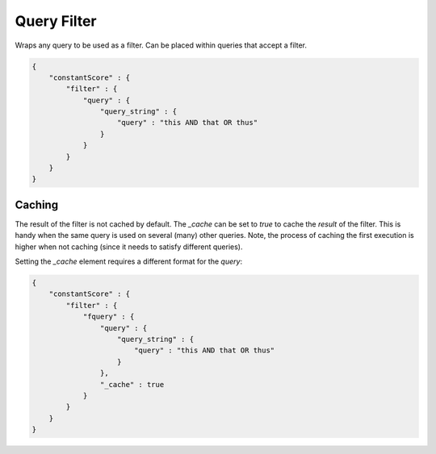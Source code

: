 .. _es-guide-reference-query-dsl-query-filter:

============
Query Filter
============

Wraps any query to be used as a filter. Can be placed within queries that accept a filter.


.. code-block:: js


    {
        "constantScore" : {
            "filter" : {
                "query" : { 
                    "query_string" : { 
                        "query" : "this AND that OR thus"
                    }
                }
            }
        }
    }


Caching
=======

The result of the filter is not cached by default. The `_cache` can be set to `true` to cache the *result* of the filter. This is handy when the same query is used on several (many) other queries. Note, the process of caching the first execution is higher when not caching (since it needs to satisfy different queries).


Setting the `_cache` element requires a different format for the `query`:


.. code-block:: js


    {
        "constantScore" : {
            "filter" : {
                "fquery" : {
                    "query" : { 
                        "query_string" : { 
                            "query" : "this AND that OR thus"
                        }
                    },
                    "_cache" : true
                }
            }
        }
    }

